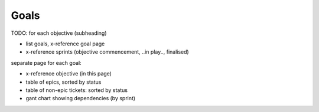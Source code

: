 Goals
=====

TODO: for each objective (subheading)

* list goals, x-reference goal page
* x-reference sprints (objective commencement, ..in play.., finalised)

separate page for each goal:

* x-reference objective (in this page)
* table of epics, sorted by status
* table of non-epic tickets: sorted by status
* gant chart showing dependencies (by sprint)
